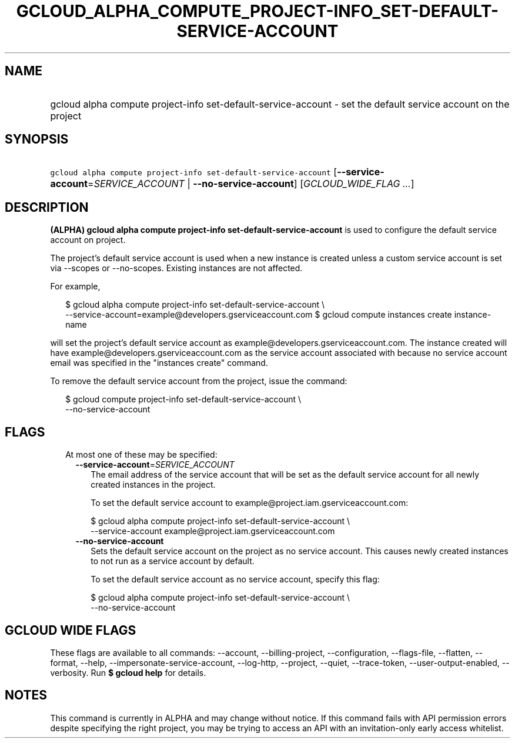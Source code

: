 
.TH "GCLOUD_ALPHA_COMPUTE_PROJECT\-INFO_SET\-DEFAULT\-SERVICE\-ACCOUNT" 1



.SH "NAME"
.HP
gcloud alpha compute project\-info set\-default\-service\-account \- set the default service account on the project



.SH "SYNOPSIS"
.HP
\f5gcloud alpha compute project\-info set\-default\-service\-account\fR [\fB\-\-service\-account\fR=\fISERVICE_ACCOUNT\fR\ |\ \fB\-\-no\-service\-account\fR] [\fIGCLOUD_WIDE_FLAG\ ...\fR]



.SH "DESCRIPTION"

\fB(ALPHA)\fR \fBgcloud alpha compute project\-info
set\-default\-service\-account\fR is used to configure the default service
account on project.

The project's default service account is used when a new instance is created
unless a custom service account is set via \-\-scopes or \-\-no\-scopes.
Existing instances are not affected.

For example,

.RS 2m
$ gcloud alpha compute project\-info set\-default\-service\-account \e
    \-\-service\-account=example@developers.gserviceaccount.com
$ gcloud compute instances create instance\-name
.RE

will set the project's default service account as
example@developers.gserviceaccount.com. The instance created will have
example@developers.gserviceaccount.com as the service account associated with
because no service account email was specified in the "instances create"
command.

To remove the default service account from the project, issue the command:

.RS 2m
$ gcloud compute project\-info set\-default\-service\-account \e
    \-\-no\-service\-account
.RE



.SH "FLAGS"

.RS 2m
.TP 2m

At most one of these may be specified:

.RS 2m
.TP 2m
\fB\-\-service\-account\fR=\fISERVICE_ACCOUNT\fR
The email address of the service account that will be set as the default service
account for all newly created instances in the project.

To set the default service account to example@project.iam.gserviceaccount.com:

.RS 2m
$ gcloud alpha compute project\-info set\-default\-service\-account \e
    \-\-service\-account example@project.iam.gserviceaccount.com
.RE

.TP 2m
\fB\-\-no\-service\-account\fR
Sets the default service account on the project as no service account. This
causes newly created instances to not run as a service account by default.

To set the default service account as no service account, specify this flag:

.RS 2m
$ gcloud alpha compute project\-info set\-default\-service\-account \e
    \-\-no\-service\-account
.RE


.RE
.RE
.sp

.SH "GCLOUD WIDE FLAGS"

These flags are available to all commands: \-\-account, \-\-billing\-project,
\-\-configuration, \-\-flags\-file, \-\-flatten, \-\-format, \-\-help,
\-\-impersonate\-service\-account, \-\-log\-http, \-\-project, \-\-quiet,
\-\-trace\-token, \-\-user\-output\-enabled, \-\-verbosity. Run \fB$ gcloud
help\fR for details.



.SH "NOTES"

This command is currently in ALPHA and may change without notice. If this
command fails with API permission errors despite specifying the right project,
you may be trying to access an API with an invitation\-only early access
whitelist.

